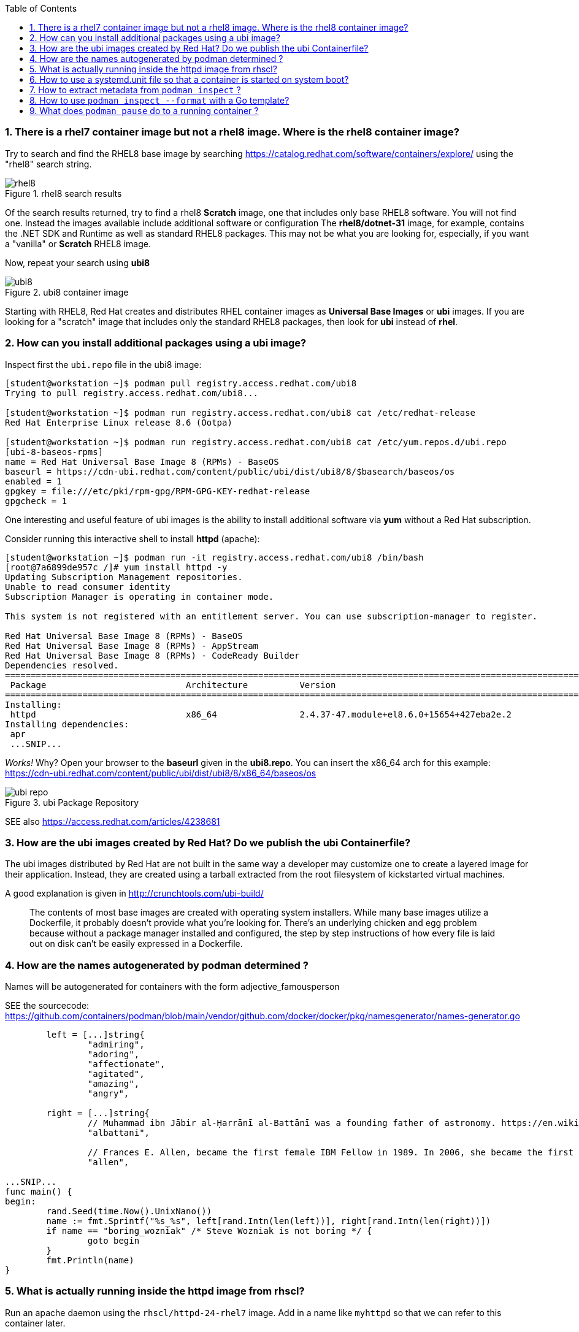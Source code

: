 :pygments-style: tango
:source-highlighter: pygments
:toc:
:toclevels: 7
:sectnums:
:sectnumlevels: 6
:numbered:
:chapter-label:
:icons: font
ifndef::env-github[:icons: font]
ifdef::env-github[]
:status:
:outfilesuffix: .adoc
:caution-caption: :fire:
:important-caption: :exclamation:
:note-caption: :paperclip:
:tip-caption: :bulb:
:warning-caption: :warning:
endif::[]
:imagesdir: ./images/


=== There is a rhel7 container image but not a rhel8 image.  Where is the rhel8 container image?

Try to search and find the RHEL8 base image by searching https://catalog.redhat.com/software/containers/explore/ using the "rhel8" search string.

image::rhel8.png[title="rhel8 search results"]

Of the search results returned, try to find a rhel8 *Scratch* image, one that includes only base RHEL8 software.
You will not find one.  Instead the images available include additional software or configuration The *rhel8/dotnet-31* image, for example, contains the .NET SDK and Runtime as well as standard RHEL8 packages.
This may not be what you are looking for, especially, if you want a "vanilla" or *Scratch* RHEL8 image.

Now, repeat your search using *ubi8*

image::ubi8.png[title="ubi8 container image"]

Starting with RHEL8, Red Hat creates and distributes RHEL container images as *Universal Base Images* or *ubi* images.
If you are looking for a "scratch" image that includes only the standard RHEL8 packages, then look for *ubi* instead of *rhel*.


=== How can you install additional packages using a ubi image?

Inspect first the `ubi.repo` file in the ubi8 image:

[source,bash]
----
[student@workstation ~]$ podman pull registry.access.redhat.com/ubi8
Trying to pull registry.access.redhat.com/ubi8...

[student@workstation ~]$ podman run registry.access.redhat.com/ubi8 cat /etc/redhat-release
Red Hat Enterprise Linux release 8.6 (Ootpa)

[student@workstation ~]$ podman run registry.access.redhat.com/ubi8 cat /etc/yum.repos.d/ubi.repo
[ubi-8-baseos-rpms]
name = Red Hat Universal Base Image 8 (RPMs) - BaseOS
baseurl = https://cdn-ubi.redhat.com/content/public/ubi/dist/ubi8/8/$basearch/baseos/os
enabled = 1
gpgkey = file:///etc/pki/rpm-gpg/RPM-GPG-KEY-redhat-release
gpgcheck = 1
----

One interesting and useful feature of ubi images is the ability to install additional software via *yum* without a Red Hat subscription.

Consider running this interactive shell to install *httpd* (apache):

[source,bash]
----
[student@workstation ~]$ podman run -it registry.access.redhat.com/ubi8 /bin/bash
[root@7a6899de957c /]# yum install httpd -y
Updating Subscription Management repositories.
Unable to read consumer identity
Subscription Manager is operating in container mode.

This system is not registered with an entitlement server. You can use subscription-manager to register.

Red Hat Universal Base Image 8 (RPMs) - BaseOS                                                                                2.4 MB/s | 803 kB     00:00
Red Hat Universal Base Image 8 (RPMs) - AppStream                                                                              30 MB/s | 3.0 MB     00:00
Red Hat Universal Base Image 8 (RPMs) - CodeReady Builder                                                                     332 kB/s |  20 kB     00:00
Dependencies resolved.
==============================================================================================================================================================
 Package                           Architecture          Version                                                    Repository                           Size
==============================================================================================================================================================
Installing:
 httpd                             x86_64                2.4.37-47.module+el8.6.0+15654+427eba2e.2                  ubi-8-appstream-rpms                1.4 M
Installing dependencies:
 apr
 ...SNIP...
----

_Works!_ Why? Open your browser to the *baseurl* given in the *ubi8.repo*.  You can insert the x86_64 arch for this example:
https://cdn-ubi.redhat.com/content/public/ubi/dist/ubi8/8/x86_64/baseos/os

image::ubi-repo.png[title="ubi Package Repository"]

SEE also https://access.redhat.com/articles/4238681


=== How are the ubi images created by Red Hat? Do we publish the ubi Containerfile?

The ubi images distributed by Red Hat are not built in the same way a developer may customize one to create a layered image for their application.
Instead, they are created using a tarball extracted from the root filesystem of kickstarted virtual machines.

A good explanation is given in http://crunchtools.com/ubi-build/

[quote]
____
The contents of most base images are created with operating system installers. While many base images utilize a Dockerfile, it probably doesn’t provide what you’re looking for. There’s an underlying chicken and egg problem because without a package manager installed and configured, the step by step instructions of how every file is laid out on disk can’t be easily expressed in a Dockerfile.
____


=== How are the names autogenerated by podman determined ?

Names will be autogenerated for containers with the form adjective_famousperson

SEE the sourcecode: https://github.com/containers/podman/blob/main/vendor/github.com/docker/docker/pkg/namesgenerator/names-generator.go


[source,bash]
----
        left = [...]string{
                "admiring",
                "adoring",
                "affectionate",
                "agitated",
                "amazing",
                "angry",

        right = [...]string{
                // Muhammad ibn Jābir al-Ḥarrānī al-Battānī was a founding father of astronomy. https://en.wikipedia.org/wiki/Mu%E1%B8%A5ammad_ibn_J%C4%81bir_al-%E1%B8%A4arr%C4%81n%C4%AB_al-Batt%C4%81n%C4%AB
                "albattani",

                // Frances E. Allen, became the first female IBM Fellow in 1989. In 2006, she became the first female recipient of the ACMs Turing Award. https://en.wikipedia.org/wiki/Frances_E._Allen
                "allen",

...SNIP...
func main() {
begin:
        rand.Seed(time.Now().UnixNano())
        name := fmt.Sprintf("%s_%s", left[rand.Intn(len(left))], right[rand.Intn(len(right))])
        if name == "boring_wozniak" /* Steve Wozniak is not boring */ {
                goto begin
        }
        fmt.Println(name)
}

----


=== What is actually running inside the httpd image from rhscl?

Run an apache daemon using the `rhscl/httpd-24-rhel7` image.  Add in a name like `myhttpd` so that we can refer to this container later.

[source,bash]
----
[student@workstation ~]$ podman run --name myhttpd -d registry.access.redhat.com/rhscl/httpd-24-rhel7:latest

[student@workstation ~]$ podman ps --no-trunc
CONTAINER ID                                                      IMAGE                                                   COMMAND             CREATED         STATUS             PORTS  NAMES
CONTAINER ID                                                      IMAGE                                                   COMMAND             CREATED         STATUS             PORTS       NAMES
2c3c93d8cfe4cceadc359d98377ca24e7c87576b390a7d505c316369b8720422  registry.access.redhat.com/rhscl/httpd-24-rhel7:latest  /usr/bin/run-httpd  11 seconds ago  Up 12 seconds ago              myhttpd
----

The `podman ps` output indicates that `/usr/bin/run-httpd` is the containerized process executed by our container runtime.

To inspect further what is running in a container, we could run another program inside the same namespaces using `podman exec`:

[source,bash]
----
[student@workstation ~]$ podman exec -it myhttpd /bin/bash
bash-4.2$
bash-4.2$ ps -ef
UID          PID    PPID  C STIME TTY          TIME CMD
default        1       0  0 14:55 ?        00:00:00 httpd -D FOREGROUND
default       40       1  0 14:55 ?        00:00:00 /usr/bin/cat
default       41       1  0 14:55 ?        00:00:00 /usr/bin/cat
default       42       1  0 14:55 ?        00:00:00 /usr/bin/cat
default       43       1  0 14:55 ?        00:00:00 /usr/bin/cat
default       44       1  0 14:55 ?        00:00:00 httpd -D FOREGROUND
default       45       1  0 14:55 ?        00:00:00 httpd -D FOREGROUND
default       54       1  0 14:55 ?        00:00:00 httpd -D FOREGROUND
default       66       1  0 14:55 ?        00:00:00 httpd -D FOREGROUND
default       69       1  0 14:55 ?        00:00:00 httpd -D FOREGROUND
default       90       0  0 15:09 pts/0    00:00:00 /bin/bash
default       99      90  0 15:10 pts/0    00:00:00 ps -ef
----

What happened to the `run-httpd` processs? pid=1 from the output above indicates `httpd -D FOREGROUND` is running.  No `run-httpd` seems to be running here.

Inspect the contents of `/usr/bin/run-httpd`.  Use `podman exec` like before:

[source,bash]
----
[student@workstation ~]$ podman exec -it myhttpd /bin/bash
bash-4.2$ cat /usr/bin/run-httpd
...SNIP…
process_extending_files ${HTTPD_APP_ROOT}/src/httpd-pre-init/ ${HTTPD_CONTAINER_SCRIPTS_PATH}/pre-init/

exec httpd -D FOREGROUND $@
----

`usr/bin/run-httpd` is a script (a wrapper).  The last command executed is `exec httpd -D FOREGROUND`.  We did see this process and it was pid=1 in this namespace.

The `exec` is important here.  `exec` is a shell (bash) built-in command.  From `man exec`:

[quote]
____
exec [-cl] [-a name] [command [arguments]]
       If  command  is  specified,  it  replaces  the shell.  No new process is created.  The arguments become the arguments to command.
____

In summary, the container runtime executes `/usr/bin/run-httpd` in isolation.  This command then executes `httpd -D FOREGROUND` with the `exec` built-in.  This `httpd` replaces the `run-httpd` process becoming pid=1 in this namespace.


=== How to use a systemd.unit file so that a container is started on system boot?

Assuming you have a container named `myhttpd` defined previously, use `podman generate systemd`

[source,bash]
----
[student@workstation ~]$ podman ps
CONTAINER ID  IMAGE                                                   COMMAND               CREATED         STATUS             PORTS       NAMES
2c3c93d8cfe4  registry.access.redhat.com/rhscl/httpd-24-rhel7:latest  /usr/bin/run-http...  28 minutes ago  Up 28 minutes ago              myhttpd

[student@workstation ~]$ podman generate systemd -n myhttpd
# container-myhttpd.service
# autogenerated by Podman 4.0.2
# Wed Sep 21 14:27:51 EDT 2022

[Unit]
Description=Podman container-myhttpd.service
Documentation=man:podman-generate-systemd(1)
Wants=network-online.target
After=network-online.target
RequiresMountsFor=/run/user/1000/containers

[Service]
Environment=PODMAN_SYSTEMD_UNIT=%n
Restart=on-failure
TimeoutStopSec=70
ExecStart=/usr/bin/podman start myhttpd
ExecStop=/usr/bin/podman stop -t 10 myhttpd
ExecStopPost=/usr/bin/podman stop -t 10 myhttpd
PIDFile=/run/user/1000/containers/overlay-containers/2c3c93d8cfe4cceadc359d98377ca24e7c87576b390a7d505c316369b8720422/userdata/conmon.pid
Type=forking

[Install]
WantedBy=default.target
----

This systemd.unit file can used to start and stop the myhttpd container via `systemctl` commands:

[source,bash]
----
[student@workstation ~]$ podman stop myhttpd
[student@workstation ~]$ mkdir -p ~/.config/systemd/user
[student@workstation ~]$ podman generate systemd -n myhttpd > ~/.config/systemd/user/myhttpd.service
[student@workstation ~]$ systemctl --user daemon-reload
[student@workstation ~]$ systemctl --user enable myhttpd.service
[student@workstation ~]$ systemctl --user start myhttpd
[student@workstation ~]$ podman ps
CONTAINER ID  IMAGE                                                   COMMAND               CREATED         STATUS             PORTS       NAMES
2c3c93d8cfe4  registry.access.redhat.com/rhscl/httpd-24-rhel7:latest  /usr/bin/run-http...  30 minutes ago  Up 20 seconds ago              myhttpd

[student@workstation ~]$ systemctl --user status myhttpd
● myhttpd.service - Podman container-myhttpd.service
   Loaded: loaded (/home/student/.config/systemd/user/myhttpd.service; enabled; vendor preset: enabled)
   Active: active (running) since Wed 2022-09-21 14:28:50 EDT; 39s ago
     Docs: man:podman-generate-systemd(1)
  Process: 6294 ExecStart=/usr/bin/podman start myhttpd (code=exited, status=0/SUCCESS)

[student@workstation ~]$ systemctl --user stop myhttpd
[student@workstation ~]$ podman ps
CONTAINER ID  IMAGE       COMMAND     CREATED     STATUS      PORTS       NAMES
----

To have this container automatically start on boot you can leverage `loginctl enable-linger`.  You will need to run this with elevated privileges:

[source,bash]
----
[student@workstation ~]$ sudo loginctl enable-linger student
[student@workstation ~]$ sudo reboot
Connection to 172.25.252.1 closed by remote host.
Connection to 172.25.252.1 closed.
(after a reboot)
[student@workstation ~]$ podman ps
CONTAINER ID  IMAGE                                                   COMMAND               CREATED         STATUS                 PORTS       NAMES
2c3c93d8cfe4  registry.access.redhat.com/rhscl/httpd-24-rhel7:latest  /usr/bin/run-http...  34 minutes ago  Up About a minute ago              myhttpd
[student@workstation ~]$ systemctl --user status myhttpd
● myhttpd.service - Podman container-myhttpd.service
   Loaded: loaded (/home/student/.config/systemd/user/myhttpd.service; enabled; vendor preset: enabled)
   Active: active (running) since Wed 2022-09-21 14:31:41 EDT; 1min 37s ago
     Docs: man:podman-generate-systemd(1)
  Process: 1349 ExecStart=/usr/bin/podman start myhttpd (code=exited, status=0/SUCCESS)
 Main PID: 1603 (conmon)
----

SEE also https://access.redhat.com/documentation/en-us/red_hat_enterprise_linux/8/html-single/building_running_and_managing_containers/index#proc_enabling-systemd-services_assembly_porting-containers-to-systemd-using-podman


=== How to extract metadata from `podman inspect` ?

Containers and images have a large number of properties defined as part of the OCI specification.  These details are typically not displayed when running commands like `podman ps`.  `podman inspect` can be used to dump all of the properties or keys (metadata) of a container.

[source,bash]
----
[student@workstation ~]$ podman inspect --help
Display the configuration of object denoted by ID

Description:
  Displays the low-level information on an object identified by name or ID.
  For more inspection options, see:

  [student@workstation ~]$ podman ps
  CONTAINER ID  IMAGE                                                   COMMAND               CREATED         STATUS             PORTS       NAMES
  2c3c93d8cfe4  registry.access.redhat.com/rhscl/httpd-24-rhel7:latest  /usr/bin/run-http...  47 minutes ago  Up 14 minutes ago              myhttpd
  [student@workstation ~]$ podman inspect myhttpd | head
  [
       {
            "Id": "2c3c93d8cfe4cceadc359d98377ca24e7c87576b390a7d505c316369b8720422",
            "Created": "2022-09-21T13:58:47.711790266-04:00",
            "Path": "container-entrypoint",
            "Args": [
                 "/usr/bin/run-httpd"
            ]

----

`podman inspect` will return a JSON object with all of the `"key": value` pairs included in a container\'s metadata.

There are different techniques for parsing this information.  Some methods use straightforward shell-based approaches piping this data into tools like `grep`, `awk`, and/or `sed`

Suppose you wanted to identify the global PID for the containerized process in the `myhttpd` container.  Some combination of these tools could be used like the following:

[source,bash]
----
[student@workstation ~]$ podman inspect myhttpd | grep -i pid
               "Pid": 1614,
               "ConmonPid": 1603,
          "ConmonPidFile": "/run/user/1000/containers/overlay-containers/2c3c93d8cfe4cceadc359d98377ca24e7c87576b390a7d505c316369b8720422/userdata/conmon.pid",
          "PidFile": "/run/user/1000/containers/overlay-containers/2c3c93d8cfe4cceadc359d98377ca24e7c87576b390a7d505c316369b8720422/userdata/pidfile",
               "PidMode": "private",
               "PidsLimit": 0,
[student@workstation ~]$ podman inspect myhttpd | grep -i \"Pid\":
               "Pid": 1614,
[student@workstation ~]$ podman inspect myhttpd | grep -i \"Pid\": | awk -F: '{print $1}'
               "Pid"
[student@workstation ~]$ podman inspect myhttpd | grep -i \"Pid\": | awk -F: '{print $2}'
 1614,
[student@workstation ~]$ podman inspect myhttpd | grep -i \"Pid\": | awk -F: '{print $2}' | sed 's/,//'
 1614
 [student@workstation ~]$ ps -ef | grep 1614
 101000      1614    1603  0 14:31 ?        00:00:00 httpd -D FOREGROUND
 101000      1724    1614  0 14:31 ?        00:00:00 /usr/bin/cat
 101000      1725    1614  0 14:31 ?        00:00:00 /usr/bin/cat
 101000      1726    1614  0 14:31 ?        00:00:00 /usr/bin/cat
 101000      1727    1614  0 14:31 ?        00:00:00 /usr/bin/cat
 101000      1728    1614  0 14:31 ?        00:00:00 httpd -D FOREGROUND
 101000      1734    1614  0 14:31 ?        00:00:00 httpd -D FOREGROUND
 101000      1736    1614  0 14:31 ?        00:00:00 httpd -D FOREGROUND
 101000      1752    1614  0 14:31 ?        00:00:00 httpd -D FOREGROUND
 101000      1753    1614  0 14:31 ?        00:00:00 httpd -D FOREGROUND
 student     2355    2023  0 14:54 pts/0    00:00:00 grep --color=auto 1614
----

Because the default output from `podman inspect` is a JSON object, tools that are built to parse JSON might be less problematic.  Consider the `jq` utility:

[source,bash]
----
[student@workstation ~]$ podman inspect myhttpd | jq
(lots of output)
[student@workstation ~]$ podman inspect myhttpd | jq | head
----

To filter the output stream using `jq` *filters* can be applied based on the object and the values you are interested in.

It is best to understand JSON a bit first.

*JSON* = JavaScript Object Notation

It is way to organize/structure data in a readable format.  This is primarily done through a list of "key" and "value" pairs in the format:

[source,bash]
----
"Key1": "value1",
"Key2": "value2",
...etc...
----

The *value* can be any of the following types:

* *String*: Several plain text characters which usually form a word enclosed in quotes " "
* *Boolean*: Value will be either true or false.
* *Number*: An integer
* *Object*: An associative array of key/value pairs ... a "dictionary"   {    }
* *Array*: An associative array of values ... a "list"   [     ]

Here are some examples from the `podman inspect` output:

[source,bash]
----
[student@workstation ~]$ podman inspect myhttpd | jq | less
[
  {
    "Id": "2c3c93d8cfe4cceadc359d98377ca24e7c87576b390a7d505c316369b8720422",
    "Created": "2022-09-21T13:58:47.711790266-04:00", <---------------------  STRING
    "Path": "container-entrypoint",
    "Args": [       <-------------------------------------------------------  ARRAY
      "/usr/bin/run-httpd"
    ],
    "State": {         <----------------------------------------------------- OBJECT
      "OciVersion": "1.0.2-dev",
      "Status": "running",
      "Running": true,    <-------------------------------------------------- BOOLEAN
      "Paused": false,
      "Restarting": false,
      "OOMKilled": false,
      "Dead": false,
      "Pid": 1614,  <-------------------------------------------------------- NUMBER
      "ConmonPid": 1603,
...SNIP...
----

[NOTE]
======
Understanding these different value types is critical to parsing JSON.
======

With `jq` a filter can be defined which will parse the JSON input and return out the values for the keys identified in the filter.

As you see in the example above, some keys are nested inside an OBJECT.  Others are part of an ARRAY. Take note of this while you study some examples:

[source,bash]
----
[student@workstation ~]$ podman inspect myhttpd | jq
[
  {
    "Id": "2c3c93d8cfe4cceadc359d98377ca24e7c87576b390a7d505c316369b8720422",
    "Created": "2022-09-21T13:58:47.711790266-04:00",
    "Path": "container-entrypoint",
    "Args": [
      "/usr/bin/run-httpd"
    ],
    "State": {
      "OciVersion": "1.0.2-dev",
      "Status": "running",
      "Running": true,
      "Paused": false,
      "Restarting": false,
      "OOMKilled": false,
      "Dead": false,
      "Pid": 1614,
...SNIP...
----

To parse this, notice that first line is *[* indicating that everything you see here is stored inside an ARRAY.
To filter any key therefore we must include *.[]* in the filter so that all the keys in this ARRAY are included.

[source,bash]
----
[student@workstation ~]$ podman inspect myhttpd | jq ".[]"
{
  "Id": "2c3c93d8cfe4cceadc359d98377ca24e7c87576b390a7d505c316369b8720422",
  "Created": "2022-09-21T13:58:47.711790266-04:00",
  "Path": "container-entrypoint",
  "Args": [
    "/usr/bin/run-httpd"
  ],
  "State": {
    "OciVersion": "1.0.2-dev",
    "Status": "running",
    "Running": true,
    "Paused": false,
    "Restarting": false,
    "OOMKilled": false,
    "Dead": false,
    "Pid": 1614,
...SNIP...
----

The first three keys listed in this object have STRING values.  To return the value for one of them we can expand our filter:

[source,bash]
----
[student@workstation ~]$ podman inspect myhttpd | jq ".[] .Id"
"2c3c93d8cfe4cceadc359d98377ca24e7c87576b390a7d505c316369b8720422"
[student@workstation ~]$ podman inspect myhttpd | jq ".[] .Created"
"2022-09-21T13:58:47.711790266-04:00"
[student@workstation ~]$ podman inspect myhttpd | jq ".[] .Path"
"container-entrypoint"
----

For an ARRAY we can identify the value by its _position_ or _index_ in the ARRAY.  The first item in the list has an _index_ of *0*.  It increments by 1 from there (ie 0, 1, 2, 3, etc)

[source,bash]
----
[student@workstation ~]$ podman inspect myhttpd | jq ".[] .Args"
[
  "/usr/bin/run-httpd"
]
[student@workstation ~]$ podman inspect myhttpd | jq ".[] .Args[0]"
"/usr/bin/run-httpd"
[student@workstation ~]$ podman inspect myhttpd | jq ".[] .Args[1]"

[student@workstation ~]$
----

It should make sense why there is a _null_ value returned when `.[] .Args[1]` is used.  There is only 1 value in the `.Args[]` ARRAY.  Remember the first index is 0.  The second is 1.

To filter OBJECTS like `State {}` above, try these:

[source,bash]
----
[student@workstation ~]$ podman inspect myhttpd | jq ".[] .State"
{
  "OciVersion": "1.0.2-dev",
  "Status": "running",
  "Running": true,
  "Paused": false,
  "Restarting": false,
  "OOMKilled": false,
  "Dead": false,
  "Pid": 1614,
  "ConmonPid": 1603,
  "ExitCode": 0,
  "Error": "",
  "StartedAt": "2022-09-21T14:31:41.526823412-04:00",
  "FinishedAt": "2022-09-21T14:30:06.842203892-04:00",
  "Health": {
    "Status": "",
    "FailingStreak": 0,
    "Log": null
  },
  "CgroupPath": "/user.slice/user-1000.slice/user@1000.service",
  "CheckpointedAt": "0001-01-01T00:00:00Z",
  "RestoredAt": "0001-01-01T00:00:00Z"
}
[student@workstation ~]$ podman inspect myhttpd | jq ".[] .State .Pid"
1614
[student@workstation ~]$ podman inspect myhttpd | jq ".[] .State .Running"
true
----

With `jq` there is much more possible.  Consider `man jq` and other `jq` tutorials for more advanced JSON parsing.


=== How to use `podman inspect --format` with a Go template?

A *Go template* is a pattern used in golang that can be useful for filtering input text or generating specific output.

The *Go template* is an expression passed to `podman inspect <container> --format`.  From https://pkg.go.dev/text/template

[quote]
____
Execution of the template walks the structure and sets the cursor, represented by a period '.' and called "dot", to the value at the current location in the structure as execution proceeds.

The input text for a template is UTF-8-encoded text in any format. "Actions" are data evaluations or control structures delimited by "{{" and "}}"; all text outside actions is copied to the output unchanged.
____

Just like with `jq`, it is critical to understand the different types of values in the input data object: STRING, BOOLEAN, NUMBER, OBJECT, ARRAY

Here are some patterns that will output a few different string values:

[source,bash]
----
[student@workstation ~]$ podman inspect myhttpd --format '{{.}}'
{0xc000b43b00}
[student@workstation ~]$ podman inspect myhttpd --format '{{.Id}}'
2c3c93d8cfe4cceadc359d98377ca24e7c87576b390a7d505c316369b8720422
[student@workstation ~]$ podman inspect myhttpd --format '{{.Created}}'
2022-09-21 13:58:47.711790266 -0400 EDT
[student@workstation ~]$ podman inspect myhttpd --format '{{.Path}}'
container-entrypoint
----

For values nested inside of an OBJECT:

[source,bash]
----
[student@workstation ~]$ podman inspect myhttpd --format '{{.State}}'
{1.0.2-dev running true false false false false 1614 1603 0  2022-09-21 14:31:41.526823412 -0400 EDT 2022-09-21 14:30:06.842203892 -0400 EDT { 0 []} false /user.slice/user-1000.slice/user@1000.service 0001-01-01 00:00:00 +0000 UTC 0001-01-01 00:00:00 +0000 UTC    false}
[student@workstation ~]$ podman inspect myhttpd --format '{{.State.Pid}}'
1614
[student@workstation ~]$ podman inspect myhttpd --format '{{.State.Running}}'
true
----

For ARRAYs use the keyword *index* like:

[source,bash]
----
[student@workstation ~]$ podman inspect myhttpd --format '{{.Args}}'
[/usr/bin/run-httpd]

[student@workstation ~]$ podman inspect myhttpd --format '{{index .Args 0}}'
/usr/bin/run-httpd

[student@workstation ~]$ podman inspect myhttpd --format '{{index .Args 1}}'
ERRO[0000] Printing inspect output: template: all inspect:1:13: executing "all inspect" at <index .Args 1>: error calling index: reflect: slice index out of range
----

More complex processing of ARRAYs can occur using the *range* reserved word.  Consider:

[source,bash]
----
[student@workstation ~]$ podman inspect myhttpd --format '{{.BoundingCaps}}'
[CAP_CHOWN CAP_DAC_OVERRIDE CAP_FOWNER CAP_FSETID CAP_KILL CAP_NET_BIND_SERVICE CAP_NET_RAW CAP_SETFCAP CAP_SETGID CAP_SETPCAP CAP_SETUID CAP_SYS_CHROOT]
[student@workstation ~]$

[student@workstation ~]$ podman inspect myhttpd --format '{{index .BoundingCaps 0}}'
CAP_CHOWN

[student@workstation ~]$ podman inspect myhttpd --format '{{index .BoundingCaps 1}}'
CAP_DAC_OVERRIDE

[student@workstation ~]$ podman inspect myhttpd --format '{{index .BoundingCaps 2}}'
CAP_FOWNER

[student@workstation ~]$ podman inspect myhttpd --format '{{range .BoundingCaps}}cap: {{end}}'
cap: cap: cap: cap: cap: cap: cap: cap: cap: cap: cap: cap:

[student@workstation ~]$ podman inspect myhttpd --format '{{range .BoundingCaps}}cap:{{.}} {{end}}'
cap:CAP_CHOWN cap:CAP_DAC_OVERRIDE cap:CAP_FOWNER cap:CAP_FSETID cap:CAP_KILL cap:CAP_NET_BIND_SERVICE cap:CAP_NET_RAW cap:CAP_SETFCAP cap:CAP_SETGID cap:CAP_SETPCAP cap:CAP_SETUID cap:CAP_SYS_CHROOT

[student@workstation ~]$ podman inspect myhttpd --format '{{range .BoundingCaps}}cap:{{.}}\n{{end}}'
cap:CAP_CHOWN
cap:CAP_DAC_OVERRIDE
cap:CAP_FOWNER
cap:CAP_FSETID
cap:CAP_KILL
cap:CAP_NET_BIND_SERVICE
cap:CAP_NET_RAW
cap:CAP_SETFCAP
cap:CAP_SETGID
cap:CAP_SETPCAP
cap:CAP_SETUID
cap:CAP_SYS_CHROOT
----

Conditionals are possible within a *Go template* as well.  Suppose we are worried if a container includes the capability *CAP_KILL* :

[source,bash]
----
[student@workstation ~]$ podman inspect myhttpd --format '{{range .BoundingCaps}} {{.}} {{end}}'
 CAP_CHOWN  CAP_DAC_OVERRIDE  CAP_FOWNER  CAP_FSETID  CAP_KILL  CAP_NET_BIND_SERVICE  CAP_NET_RAW  CAP_SETFCAP  CAP_SETGID  CAP_SETPCAP  CAP_SETUID  CAP_SYS_CHROOT

[student@workstation ~]$ podman inspect myhttpd --format '{{range .BoundingCaps}}{{if eq . "CAP_KILL"}}eek this can kill{{end}} ok {{end}}'
 ok  ok  ok  ok eek this can kill ok  ok  ok  ok  ok  ok  ok  ok

----

You can also use this with `podman ps` to help create custom table that are useful to inspect information.

For example,

[source,bash]
----
[student@workstation ~]$ podman ps -a --format json
[student@workstation ~]$ podman ps -a --format='{{.Names}} {{.State}} {{.Image}}'
[student@workstation ~]$ podman ps -a --format='table {{.Names}} {{.State}} {{.Image}}'
NAMES              STATE                   IMAGE
fervent_rhodes     Exited (0) 7 hours ago  registry.access.redhat.com/rhel7:latest
happy_herschel     Exited (0) 5 hours ago  registry.access.redhat.com/rhel7:latest
magical_pare       Exited (0) 4 hours ago  registry.access.redhat.com/rhel7:latest
pensive_edison     Exited (0) 4 hours ago  registry.access.redhat.com/ubi8:latest
practical_swirles  Exited (0) 4 hours ago  registry.access.redhat.com/ubi8:latest
elegant_chebyshev  Exited (0) 4 hours ago  registry.access.redhat.com/ubi8:latest
sad_haslett        Exited (0) 2 hours ago  registry.access.redhat.com/rhscl/httpd-24-rhel7:latest
myhttpd            Up 2 hours ago          registry.access.redhat.com/rhscl/httpd-24-rhel7:latest
----

[NOTE]
======
Parsing metadata like these examples will also apply to later Chapters that involve Red Hat Openshift Container Platform.  SEE https://www.openshift.com/blog/customizing-oc-output-with-go-templates for ideas on how to apply these parsing techniques to `oc`
======


=== What does `podman pause` do to a running container ?

`podman pause` uses the cgroup "freezer" to freeze (halt) a task without stopping it or without the task knowing.

[NOTE]
======
This is NOT supported with rootless due to a limit in the freezer cgroup v1.
======

The container  and  its processes  are  paused  while  the image is committed. This minimizes the likelihood of data corruption when creating the new image.
(man podman-commit)


From https://www.kernel.org/doc/Documentation/cgroup-v1/freezer-subsystem.txt

[quote]
____
The cgroup freezer will also be useful for checkpointing running groups of tasks.  The cgroup freezer is hierarchical.
Freezing a cgroup freezes all tasks belonging to the cgroup and all its descendant cgroups
____

Try the following as the root user:

[source,bash]
----
[student@workstation ~]$ sudo su -
[root@workstation ~]# podman run -d --name mywebapp -p 8888:8080 registry.access.redhat.com/rhscl/httpd-24-rhel7
3bc5ea1dbfc1694bd8a1cca6e57c54638e2b1c1f818c966b047abc95fc9d443d

[root@workstation ~]# curl -I http://localhost:8888
HTTP/1.1 403 Forbidden
Date: Wed, 21 Sep 2022 20:33:09 GMT
Server: Apache/2.4.34 (Red Hat) OpenSSL/1.0.2k-fips
Last-Modified: Wed, 23 Mar 2022 14:51:57 GMT
ETag: "f91-5dae3defb5d40"
Accept-Ranges: bytes
Content-Length: 3985
Content-Type: text/html; charset=UTF-8
----

Now pause the *mywebapp* container with `podman pause`

[source,bash]
----
[root@workstation ~]# podman pause mywebapp
3bc5ea1dbfc1694bd8a1cca6e57c54638e2b1c1f818c966b047abc95fc9d443d
[root@workstation ~]# cat /sys/fs/cgroup/freezer/machine.slice/libpod-3bc5ea*/freezer.state
FROZEN

[root@workstation ~]# curl -I http://localhost:8888
(hangs)
^C
----

This container is not responding as we would expect from being "paused".  Additionally, the state is marked as *Paused*

[source,bash]
----
[root@workstation ~]# podman ps -a
CONTAINER ID  IMAGE                                                   COMMAND               CREATED        STATUS      PORTS                   NAMES
3bc5ea1dbfc1  registry.access.redhat.com/rhscl/httpd-24-rhel7:latest  /usr/bin/run-http...  3 minutes ago  Paused      0.0.0.0:8888->8080/tcp  mywebapp
----

This process will not consume CPU time and will be in "D" state:

[source,bash]
----
[root@workstation ~]# podman inspect 3bc5ea1dbfc1 --format '{{.State.Pid}}'
4625

[root@workstation ~]# ps -ef | grep 4625
devops      4625    4614  0 16:32 ?        00:00:00 httpd -D FOREGROUND
devops      4685    4625  0 16:32 ?        00:00:00 /usr/bin/cat
devops      4686    4625  0 16:32 ?        00:00:00 /usr/bin/cat
devops      4687    4625  0 16:32 ?        00:00:00 /usr/bin/cat
devops      4688    4625  0 16:32 ?        00:00:00 /usr/bin/cat
devops      4689    4625  0 16:32 ?        00:00:00 httpd -D FOREGROUND
devops      4695    4625  0 16:32 ?        00:00:00 httpd -D FOREGROUND
devops      4703    4625  0 16:32 ?        00:00:00 httpd -D FOREGROUND
devops      4716    4625  0 16:32 ?        00:00:00 httpd -D FOREGROUND
devops      4719    4625  0 16:32 ?        00:00:00 httpd -D FOREGROUND
root        4910    3843  0 16:37 pts/0    00:00:00 grep --color=auto 4625

[root@workstation ~]# ps -aux | grep 4625
devops      4625  0.0  0.2 373552 17420 ?        Ds   16:32   0:00 httpd -D FOREGROUND

----

Now run `podman unpause`

[source,bash]
----

[root@workstation ~]# podman unpause mywebapp
3bc5ea1dbfc1694bd8a1cca6e57c54638e2b1c1f818c966b047abc95fc9d443d
----

It will be available and responsive again:

[source,bash]
----
[root@workstation ~]# curl -I http://localhost:8888
HTTP/1.1 403 Forbidden
Date: Wed, 21 Sep 2022 20:40:33 GMT
Server: Apache/2.4.34 (Red Hat) OpenSSL/1.0.2k-fips
Last-Modified: Wed, 23 Mar 2022 14:51:57 GMT
ETag: "f91-5dae3defb5d40"
Accept-Ranges: bytes
Content-Length: 3985
Content-Type: text/html; charset=UTF-8

[root@workstation ~]# cat /sys/fs/cgroup/freezer/machine.slice/libpod-3bc5ea*/freezer.state
THAWED

[root@workstation ~]# ps -aux | grep 4625
devops      4625  0.0  0.2 373552 17420 ?        Ss   16:32   0:00 httpd -D FOREGROUND

[root@workstation ~]# exit
logout
[student@workstation ~]$

----
